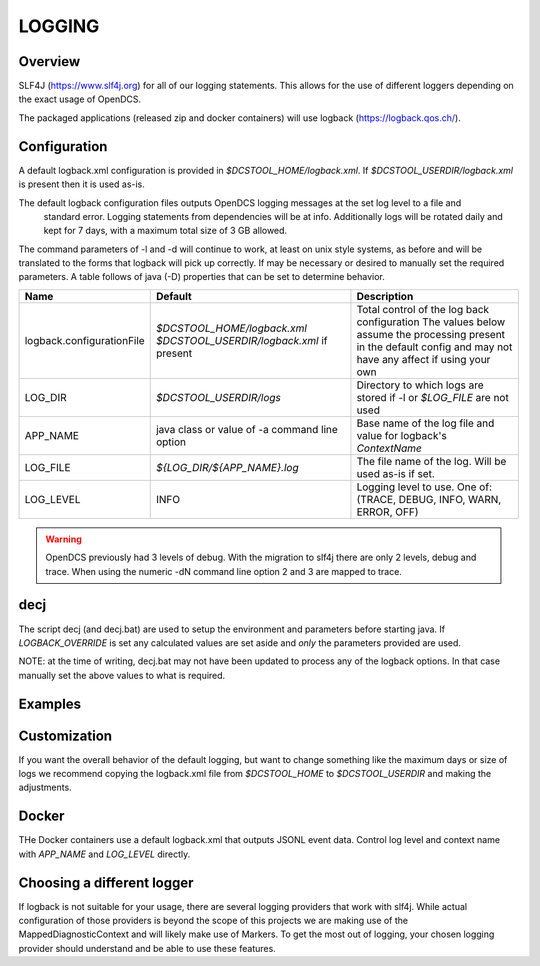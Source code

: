 #######
LOGGING
#######

.. contents. Table of Contents
   :depth: 3


Overview
========

SLF4J (https://www.slf4j.org) for all of our logging statements. This allows for the use of different loggers
depending on the exact usage of OpenDCS.

The packaged applications (released zip and docker containers) will use logback (https://logback.qos.ch/).

Configuration
=============

A default logback.xml configuration is provided in `$DCSTOOL_HOME/logback.xml`. If `$DCSTOOL_USERDIR/logback.xml`
is present then it is used as-is.

The default logback configuration files outputs OpenDCS logging messages at the set log level to a file and
 standard error. Logging statements from dependencies will be at info. Additionally logs will be rotated
 daily and kept for 7 days, with a maximum total size of 3 GB allowed.


The command parameters of -l and -d will continue to work, at least on unix style systems, as before and will be
translated to the forms that logback will pick up correctly. If may be necessary or desired to manually set
the required parameters. A table follows of java (-D) properties that can be set to determine behavior.

+----------------------+---------------------------------+---------------------------------------------+
| Name                 | Default                         | Description                                 |
+======================+=================================+=============================================+
| logback.configura\   | `$DCSTOOL_HOME/logback.xml`     | Total control of the log back configuration |
| tionFile             | `$DCSTOOL_USERDIR/logback.xml`  | The values below assume the processing      |
|                      | if present                      | present in the default config and may not   |
|                      |                                 | have any affect if using your own           |
+----------------------+---------------------------------+---------------------------------------------+
| LOG_DIR              | `$DCSTOOL_USERDIR/logs`         | Directory to which logs are stored if -l or |
|                      |                                 | `$LOG_FILE` are not used                    |
+----------------------+---------------------------------+---------------------------------------------+
| APP_NAME             | java class or value of -a       | Base name of the log file and value for     |
|                      | command line option             | logback's `ContextName`                     |
+----------------------+---------------------------------+---------------------------------------------+
| LOG_FILE             | `${LOG_DIR/${APP_NAME}.log`     | The file name of the log. Will be used      |
|                      |                                 | as-is if set.                               |
+----------------------+---------------------------------+---------------------------------------------+
| LOG_LEVEL            | INFO                            | Logging level to use. One of:               |
|                      |                                 | (TRACE, DEBUG, INFO, WARN, ERROR, OFF)      |
+----------------------+---------------------------------+---------------------------------------------+

.. WARNING::

    OpenDCS previously had 3 levels of debug. With the migration to slf4j there are only 2 levels, debug and trace.
    When using the numeric -dN command line option 2 and 3 are mapped to trace.


decj
====

The script decj (and decj.bat) are used to setup the environment and parameters before starting java.
If `LOGBACK_OVERRIDE` is set any calculated values are set aside and *only* the parameters provided are used.

NOTE: at the time of writing, decj.bat may not have been updated to process any of the logback options.
In that case manually set the above values to what is required.

Examples
========


.. code-block::bash

    launcher_start -d3
    # Will start the launcher at the TRACE level with the default log file of 
    #  $DCSTOOL_USERDIR/logs/decodes.launcher.LaucherFrame

    launcher_start -d1 -l my-log.log
    # Will start the launcher at the INFO level with a file named my-log.log in the current directory.

    compproc -a 1day-comps -d3
    # Will start a compproc instance at the TRACE level with the default log filename of $DCSTOOL_USERDIR/logs/1day-comps.log

    export LOG_DIR=/tmp/logs-on-fast-storage
    compproc -a 1hour-comps -d3
    # Will start a compproc instance at the TRACE level with a logfile name of /tmp/logs-on-fast-storage/hour-comps.log

    export LOGBACK_OVERRIDE=" -Dlogback.configurationFile=path-to-my-config.xml"
    compproc -a 1hour-comps -d3
    # Will start a compproc instance doing whatever the provided logback xml configuration says.

Customization
=============

If you want the overall behavior of the default logging, but want to change something like the maximum days or size
of logs we recommend copying the logback.xml file from `$DCSTOOL_HOME` to `$DCSTOOL_USERDIR` and making the adjustments.

Docker
======

THe Docker containers use a default logback.xml that outputs JSONL event data.
Control log level and context name with `APP_NAME` and `LOG_LEVEL` directly.

Choosing a different logger
===========================

If logback is not suitable for your usage, there are several  logging providers that work with
slf4j. While actual configuration of those providers is beyond the scope of this projects we are
making use of the MappedDiagnosticContext and will likely make use of Markers. To get the most out of logging,
your chosen logging provider should understand and be able to use these features.